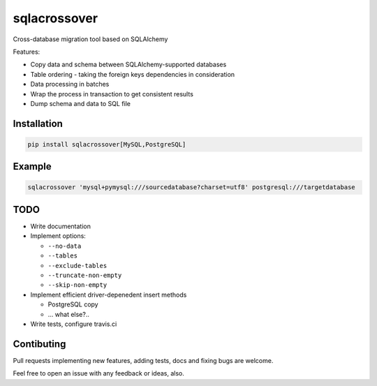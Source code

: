 sqlacrossover
=============

Cross-database migration tool based on SQLAlchemy

Features:

* Copy data and schema between SQLAlchemy-supported databases
* Table ordering - taking the foreign keys dependencies in consideration
* Data processing in batches
* Wrap the process in transaction to get consistent results
* Dump schema and data to SQL file

Installation
------------

.. code-block:: bash

    pip install sqlacrossover[MySQL,PostgreSQL]

Example
-------

.. code-block:: bash

    sqlacrossover 'mysql+pymysql:///sourcedatabase?charset=utf8' postgresql:///targetdatabase

TODO
----

* Write documentation

* Implement options:

  * ``--no-data``
  * ``--tables``
  * ``--exclude-tables``
  * ``--truncate-non-empty``
  * ``--skip-non-empty``

* Implement efficient driver-depenedent insert methods

  * PostgreSQL copy
  * ... what else?..

* Write tests, configure travis.ci

Contibuting
-----------

Pull requests implementing new features, adding tests, docs and fixing bugs are welcome.

Feel free to open an issue with any feedback or ideas, also.
